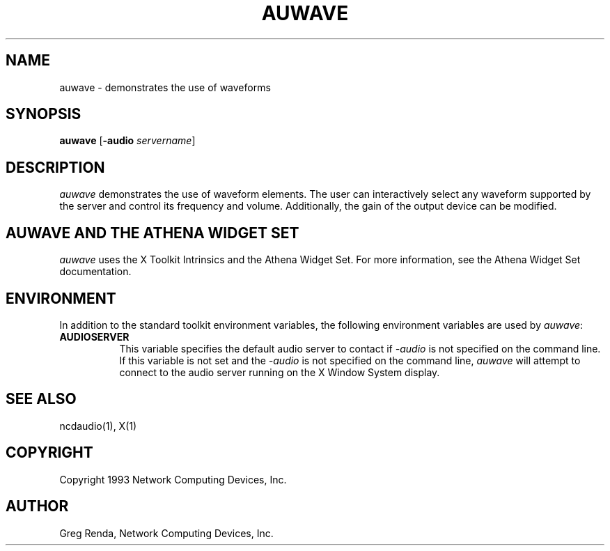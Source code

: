 .\" $NCDId: @(#)auwave.man,v 1.1 1994/02/02 19:02:11 greg Exp $
.TH AUWAVE 1 "" "NCDware 3.2"
.SH NAME
auwave \- demonstrates the use of waveforms
.IX auwave#(1) "" "\fLauwave\fP(1)"
.SH SYNOPSIS
\fBauwave\fP [\fB\-audio\fP \fIservername\fP]
.SH DESCRIPTION
\fIauwave\fP demonstrates the use of waveform elements.  The user can
interactively select any waveform supported by the server and control its
frequency and volume.  Additionally, the gain of the output device can be
modified.
.SH AUWAVE AND THE ATHENA WIDGET SET
\fIauwave\fP uses the X Toolkit Intrinsics and the Athena Widget Set.
For more information, see the Athena Widget Set documentation.
.SH ENVIRONMENT
In addition to the standard toolkit environment variables, the
following environment variables are used by \fIauwave\fP:
.IP \fBAUDIOSERVER\fP 8
This variable specifies the default audio server to contact if \fI\-audio\fP
is not specified on the command line.  If this variable is not set and
the \fI\-audio\fP is not specified on the command line, \fIauwave\fP
will attempt to connect to the audio server running on the
X Window System display.
.SH "SEE ALSO"
ncdaudio(1), X(1)
.SH COPYRIGHT
Copyright 1993 Network Computing Devices, Inc.
.SH AUTHOR
Greg Renda, Network Computing Devices, Inc.
